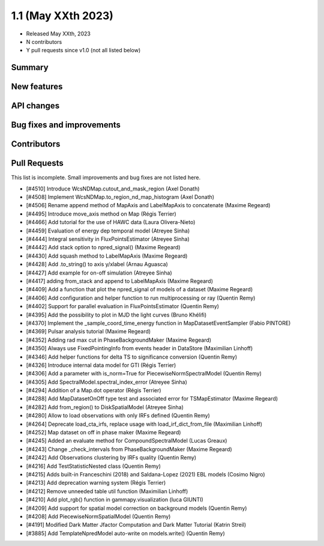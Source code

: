 .. _gammapy_1p1_release:

1.1 (May XXth 2023)
-------------------

- Released May XXth, 2023
- N contributors
- Y pull requests since v1.0 (not all listed below)

Summary
~~~~~~~

New features
~~~~~~~~~~~~

API changes
~~~~~~~~~~~

Bug fixes and improvements
~~~~~~~~~~~~~~~~~~~~~~~~~~

Contributors
~~~~~~~~~~~~

Pull Requests
~~~~~~~~~~~~~

This list is incomplete. Small improvements and bug fixes are not listed here.

- [#4510] Introduce WcsNDMap.cutout_and_mask_region (Axel Donath)
- [#4508] Implement WcsNDMap.to_region_nd_map_histogram (Axel Donath)
- [#4506] Rename append method of MapAxis and LabelMapAxis to concatenate (Maxime Regeard)
- [#4495] Introduce move_axis method on Map (Régis Terrier)
- [#4466] Add tutorial for the use of HAWC data (Laura Olivera-Nieto)
- [#4459] Evaluation of energy dep temporal model (Atreyee Sinha)
- [#4444] Integral sensitivity in FluxPointsEstimator (Atreyee Sinha)
- [#4442] Add stack option to npred_signal() (Maxime Regeard)
- [#4430] Add squash method to LabelMapAxis (Maxime Regeard)
- [#4428] Add .to_string() to axis y/xlabel (Arnau Aguasca)
- [#4427] Add example for on-off simulation (Atreyee Sinha)
- [#4417] adding from_stack and append to LabelMapAxis (Maxime Regeard)
- [#4409] Add a function that plot the npred_signal of models of a dataset (Maxime Regeard)
- [#4406] Add configuration and helper function to run multiprocessing or ray (Quentin Remy)
- [#4402] Support for parallel evaluation in FluxPointsEstimator (Quentin Remy)
- [#4395] Add the possibility to plot in MJD the light curves (Bruno Khélifi)
- [#4370] Implement the _sample_coord_time_energy function in MapDatasetEventSampler (Fabio PINTORE)
- [#4369] Pulsar analysis tutorial (Maxime Regeard)
- [#4352] Adding rad max cut in PhaseBackgroundMaker (Maxime Regeard)
- [#4350] Always use FixedPointingInfo from events header in DataStore (Maximilian Linhoff)
- [#4346] Add helper functions for delta TS to significance conversion (Quentin Remy)
- [#4326] Introduce internal data model for GTI (Régis Terrier)
- [#4306] Add a parameter with is_norm=True for PiecewiseNormSpectralModel (Quentin Remy)
- [#4305] Add SpectralModel.spectral_index_error (Atreyee Sinha)
- [#4294] Addition of a Map.dot operator (Régis Terrier)
- [#4288] Add MapDatasetOnOff type test and associated error for TSMapEstimator (Maxime Regeard)
- [#4282] Add from_region() to DiskSpatialModel (Atreyee Sinha)
- [#4280] Allow to load observations with only IRFs defined (Quentin Remy)
- [#4264] Deprecate load_cta_irfs, replace usage with load_irf_dict_from_file (Maximilian Linhoff)
- [#4252] Map dataset on off in phase maker (Maxime Regeard)
- [#4245] Added an evaluate method for CompoundSpectralModel (Lucas Greaux)
- [#4243] Change _check_intervals from PhaseBackgroundMaker (Maxime Regeard)
- [#4242] Add Observations clustering by IRFs quality (Quentin Remy)
- [#4216] Add TestStatisticNested class (Quentin Remy)
- [#4215] Adds built-in Franceschini (2018) and Saldana-Lopez (2021) EBL models (Cosimo Nigro)
- [#4213] Add deprecation warning system (Régis Terrier)
- [#4212] Remove unneeded table util function (Maximilian Linhoff)
- [#4210] Add plot_rgb() function in gammapy.visualization (luca GIUNTI)
- [#4209] Add support for spatial model correction on background models (Quentin Remy)
- [#4208] Add PiecewiseNormSpatialModel (Quentin Remy)
- [#4191] Modified Dark Matter Jfactor Computation and Dark Matter Tutorial (Katrin Streil)
- [#3885] Add TemplateNpredModel auto-write on models.write() (Quentin Remy)
